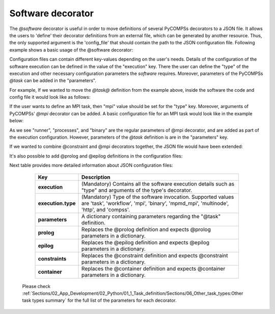 Software decorator
^^^^^^^^^^^^^^^^^^^
The *@software* decorator is useful in order to move definitions of several PyCOMPSs decorators
to a JSON file. It allows the users to 'define' their decorator definitions from an external file, which
can be generated by another resource. Thus, the only supported argument is the 'config_file' that
should contain the path to the JSON configuration file. Following example shows a basic usage of the @software
decorator:


.. code-block:: python
    :name: software_basic
    :caption: Software decorator definition example.

    from pycompss.api.task import task
    from pycompss.api.software import software

    @software(config_file="example.json")
    @task(returns=1)
    def example():
        return "hola"


Configuration files can contain different key-values depending on the user's needs. Details of the configuration of the software
execution can be defined in the value of the "execution" key. There the user can define the "type" of the execution and other
necessary configuration parameters the *software* requires. Moreover, parameters of the PyCOMPSs *@task* can be added in the "parameters".

For example, If we wanted to move the *@task@* definition from the example above, inside the software the code and config file it would look
like as follows:

.. code-block:: python
    :name: software_basic_task
    :caption: Example: task definition is inside the config file.

    from pycompss.api.task import task
    from pycompss.api.software import software

    @software(config_file="example.json")
    def example():
        return "hola"



.. code-block:: json
    :name: software_basic_task_json
    :caption: Task definition inside a software config file.

    {
      "execution" : {
        "type":"task"
      },
      "parameters" : {
        "returns" : 1
      }
    }


If the user wants to define an MPI task, then "mpi" value should be set for the "type" key. Moreover, arguments of PyCOMPSs' *@mpi* decorator
can be added. A basic configuration file for an MPI task would look like in the example below:


.. code-block:: json
    :name: software_mpi_json
    :caption: JSON configuration file of an MPI definition.

    {
      "execution" : {
        "type":"mpi",
        "runner": "mpirun",
        "binary":"date",
        "working_dir": "/tmp"
        },
      "parameters" : {
        "returns" : 1
      }
    }

As we see "runner", "processes", and "binary" are the regular parameters of @mpi decorator, and are
added as part of the execution configuration. However, parameters of the *@task* definition is are in the "parameters" key.

If we wanted to combine @constraint and @mpi decorators together, the JSON file would have been extended:

.. code-block:: json
    :name: software_constraint_json
    :caption: JSON configuration file of an MPI definition.

    {
        "execution": {
            "type":"mpi",
            "runner":"mpirun",
            "processes": 2,
            "binary":"~/app_mpi.bin",
     		"args": "-d {{a}} {{b}}"
        },
        "parameters" : {
            "returns" : 1
        },
        "constraints":{
            "computing_units": 2
        }
    }

It's also possible to add @prolog and @epilog definitions in the configuration files:

.. code-block:: json
    :name: software_prolog_epilog
    :caption: Prolog and Epilog definitions in configuration files.

    {
        "execution": {
            "type":"mpi",
            "runner":"mpirun",
            "processes": 2,
            "binary":"app_mpi.bin",
     		"args": "-d {{a}} {{b}}"
        },
        "parameters" : {
            "returns" : 1
        },
        "constraints":{
            "computing_units": 2
        },
        "prolog":{
            "binary":"echo",
            "args":"greetings from prolog."
        },
        "epilog":{
            "binary":"echo",
            "args":"execution finished."
        },
    }


Next table provides more detailed information about JSON configuration files:

    +------------------------+--------------------------------------------------------------------------------------------------------------------------------------------------------------------+
    | Key                    | Description                                                                                                                                                        |
    +========================+====================================================================================================================================================================+
    | **execution**          | (Mandatory) Contains all the software execution details such as "type" and arguments of the type's decorator.                                                      |
    +------------------------+--------------------------------------------------------------------------------------------------------------------------------------------------------------------+
    | **execution.type**     | (Mandatory) Type of the software invocation. Supported values are 'task', 'workflow', 'mpi', 'binary', 'mpmd_mpi', 'multinode', 'http', and 'compss'.              |
    +------------------------+--------------------------------------------------------------------------------------------------------------------------------------------------------------------+
    | **parameters**         | A dictionary containing parameters regarding the "@task" definition.                                                                                               |
    +------------------------+--------------------------------------------------------------------------------------------------------------------------------------------------------------------+
    | **prolog**             | Replaces the @prolog definition and expects @prolog parameters in a dictionary.                                                                                    |
    +------------------------+--------------------------------------------------------------------------------------------------------------------------------------------------------------------+
    | **epilog**             | Replaces the @epilog definition and expects @epilog parameters in a dictionary.                                                                                    |
    +------------------------+--------------------------------------------------------------------------------------------------------------------------------------------------------------------+
    | **constraints**        | Replaces the @constraint definition and expects @constraint parameters in a dictionary.                                                                            |
    +------------------------+--------------------------------------------------------------------------------------------------------------------------------------------------------------------+
    | **container**          | Replaces the @container definition and expects @container parameters in a dictionary.                                                                              |
    +------------------------+--------------------------------------------------------------------------------------------------------------------------------------------------------------------+


 Please check :ref:`Sections/02_App_Development/02_Python/01_1_Task_definition/Sections/06_Other_task_types:Other task types summary` for the full list of the parameters for each decorator.